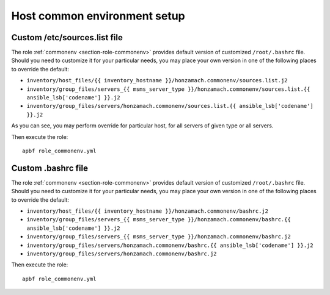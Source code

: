 .. _section-cookbook-roles-cleanup:

Host common environment setup
================================================================================


.. _section-cookbook-roles-commonenv-custsrclist:

Custom /etc/sources.list file
--------------------------------------------------------------------------------

The role :ref:`commonenv <section-role-commonenv>` provides default version of
customized ``/root/.bashrc`` file. Should you need to customize it for your
particular needs, you may place your own version in one of the following places
to override the default:

* ``inventory/host_files/{{ inventory_hostname }}/honzamach.commonenv/sources.list.j2``
* ``inventory/group_files/servers_{{ msms_server_type }}/honzamach.commonenv/sources.list.{{ ansible_lsb['codename'] }}.j2``
* ``inventory/group_files/servers/honzamach.commonenv/sources.list.{{ ansible_lsb['codename'] }}.j2``

As you can see, you may perform override for particular host, for all servers
of given type or all servers.

Then execute the role::

    apbf role_commonenv.yml


.. _section-cookbook-roles-commonenv-custbashrc:

Custom .bashrc file
--------------------------------------------------------------------------------

The role :ref:`commonenv <section-role-commonenv>` provides default version of
customized ``/root/.bashrc`` file. Should you need to customize it for your
particular needs, you may place your own version in one of the following places
to override the default:

* ``inventory/host_files/{{ inventory_hostname }}/honzamach.commonenv/bashrc.j2``
* ``inventory/group_files/servers_{{ msms_server_type }}/honzamach.commonenv/bashrc.{{ ansible_lsb['codename'] }}.j2``
* ``inventory/group_files/servers_{{ msms_server_type }}/honzamach.commonenv/bashrc.j2``
* ``inventory/group_files/servers/honzamach.commonenv/bashrc.{{ ansible_lsb['codename'] }}.j2``
* ``inventory/group_files/servers/honzamach.commonenv/bashrc.j2``

Then execute the role::

    apbf role_commonenv.yml
